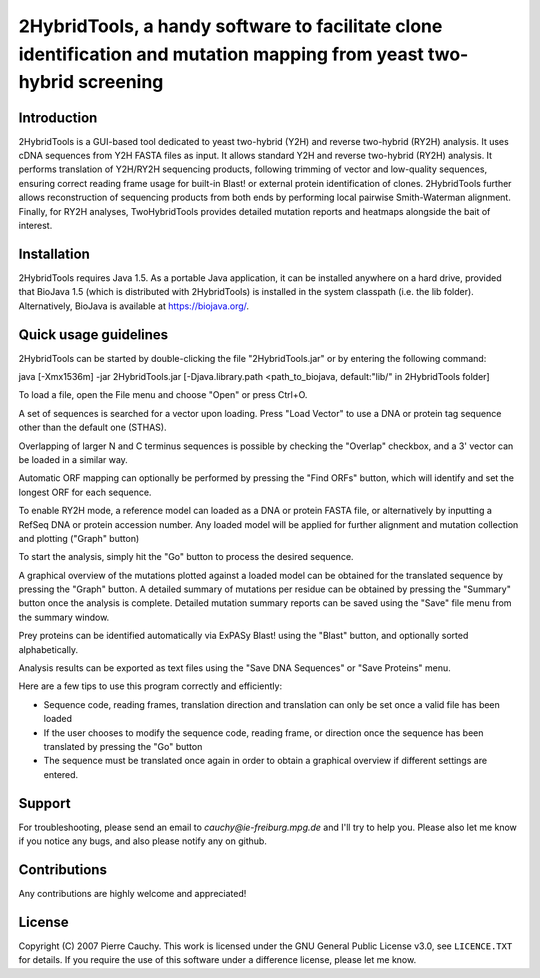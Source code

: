 ======================================================================================================================
2HybridTools, a handy software to facilitate clone identification and mutation mapping from yeast two-hybrid screening
======================================================================================================================







Introduction
------------

2HybridTools is a GUI-based tool dedicated to yeast two-hybrid (Y2H) and reverse two-hybrid (RY2H) analysis. It uses cDNA sequences from Y2H FASTA files as input. It allows standard Y2H and reverse two-hybrid (RY2H) analysis. It performs translation of Y2H/RY2H sequencing products, following trimming of vector and low-quality sequences, ensuring correct reading frame usage for built-in Blast! or external protein identification of clones. 2HybridTools further allows reconstruction of sequencing products from both ends by performing local pairwise Smith-Waterman alignment. Finally, for RY2H analyses, TwoHybridTools provides detailed mutation reports and heatmaps alongside the bait of interest.

Installation
------------

2HybridTools requires Java 1.5. As a portable Java application, it can be installed anywhere on a hard drive, provided that BioJava 1.5 (which is distributed with 2HybridTools) is installed in the system classpath (i.e. the lib folder). Alternatively, BioJava is available at https://biojava.org/. 

Quick usage guidelines
----------------------

2HybridTools can be started by double-clicking the file "2HybridTools.jar" or by entering the following command:

java [-Xmx1536m] -jar 2HybridTools.jar [-Djava.library.path <path_to_biojava, default:"lib/" in 2HybridTools folder]

To load a file, open the File menu and choose "Open" or press Ctrl+O.

A set of sequences is searched for a vector upon loading. Press "Load Vector" to use a DNA or protein tag sequence other than the default one (STHAS). 

Overlapping of larger N and C terminus sequences is possible by checking the "Overlap" checkbox, and a 3' vector can be loaded in a similar way.

Automatic ORF mapping can optionally be performed by pressing the "Find ORFs" button, which will identify and set the longest ORF for each sequence.

To enable RY2H mode, a reference model can loaded as a DNA or protein FASTA file, or alternatively by inputting a RefSeq DNA or protein accession number. Any loaded model will be applied for further alignment and mutation collection and plotting ("Graph" button)

To start the analysis, simply hit the "Go" button to process the desired sequence. 

A graphical overview of the mutations plotted against a loaded model can be obtained for the translated sequence by pressing the "Graph" button. A detailed summary of mutations per residue can be obtained by pressing the "Summary" button once the analysis is complete. Detailed mutation summary reports can be saved using the "Save" file menu from the summary window.

Prey proteins can be identified automatically via ExPASy Blast! using the "Blast" button, and optionally sorted alphabetically.

Analysis results can be exported as text files using the "Save DNA Sequences" or "Save Proteins" menu.

Here are a few tips to use this program correctly and efficiently:

* Sequence code, reading frames, translation direction and translation can only be set once a valid file has been loaded

* If the user chooses to modify the sequence code, reading frame, or direction once the sequence has been translated by pressing the "Go" button

* The sequence must be translated once again in order to obtain a graphical overview if different settings are entered.

Support
-------

For troubleshooting, please send an email to `cauchy@ie-freiburg.mpg.de` and I'll try to help you. Please also let me know if you notice any bugs, and also please notify any on github. 

Contributions
-------------

Any contributions are highly welcome and appreciated!


License
-------

Copyright (C) 2007 Pierre Cauchy. This work is licensed under the GNU General Public License v3.0, see ``LICENCE.TXT`` for details. If you require the use of this software under a difference license, please let me know.
